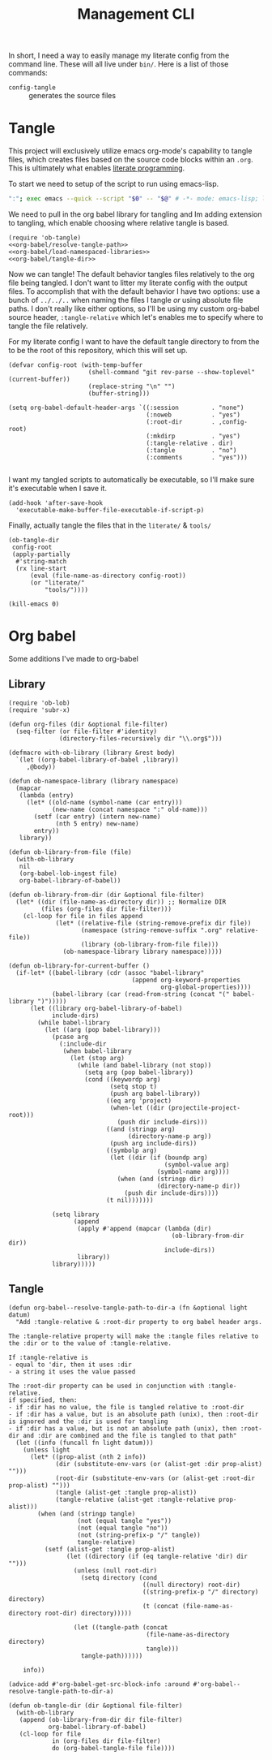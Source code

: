 #+TITLE: Management CLI

In short, I need a way to easily manage my literate config from the command line. These will all live under =bin/=. Here is a list of those commands:
- =config-tangle= :: generates the source files

* Tangle
:PROPERTIES:
:header-args: :tangle bin/config-tangle :tangle-relative 'dir :dir ../ :noweb yes :comments yes
:END:

This project will exclusively utilize emacs org-mode's capability to tangle files, which creates files based on the source code blocks within an =.org=. This is ultimately what enables [[https://en.wikipedia.org/wiki/Literate_programming][literate programming]].

To start we need to setup of the script to run using emacs-lisp.
#+BEGIN_SRC sh :shebang #!/usr/bin/env sh :comments no
":"; exec emacs --quick --script "$0" -- "$@" # -*- mode: emacs-lisp; lexical-binding: t; -*-
#+END_SRC


We need to pull in the org babel library for tangling and Im adding extension to tangling, which enable choosing where relative tangle is based.
#+BEGIN_SRC elisp
(require 'ob-tangle)
<<org-babel/resolve-tangle-path>>
<<org-babel/load-namespaced-libraries>>
<<org-babel/tangle-dir>>
#+END_SRC

Now we can tangle! The default behavior tangles files relatively to the org file being tangled. I don't want to litter my literate config with the output files. To accomplish that with the default behavior I have two options: use a bunch of =../../..= when naming the files I tangle /or/ using absolute file paths. I don't really like either options, so I'll be using my custom org-babel source header, =:tangle-relative= which let's enables me to specify where to tangle the file relatively.

For my literate config I want to have the default tangle directory to from the to be the root of this repository, which this will set up.
#+BEGIN_SRC elisp
(defvar config-root (with-temp-buffer
                      (shell-command "git rev-parse --show-toplevel" (current-buffer))
                      (replace-string "\n" "")
                      (buffer-string)))

(setq org-babel-default-header-args `((:session         . "none")
                                      (:noweb           . "yes")
                                      (:root-dir        . ,config-root)
                                      (:mkdirp          . "yes")
                                      (:tangle-relative . dir)
                                      (:tangle          . "no")
                                      (:comments        . "yes")))

#+END_SRC

I want my tangled scripts to automatically be executable, so I'll make sure it's executable when I save it.
#+begin_src elisp
(add-hook 'after-save-hook
  'executable-make-buffer-file-executable-if-script-p)
#+end_src


Finally, actually tangle the files that in the =literate/= & =tools/=
#+BEGIN_SRC elisp
(ob-tangle-dir
 config-root
 (apply-partially
  #'string-match
  (rx line-start
      (eval (file-name-as-directory config-root))
      (or "literate/"
          "tools/"))))

(kill-emacs 0)
#+END_SRC

* Org babel
Some additions I've made to org-babel
** Library
#+NAME: org-babel/load-namespaced-libraries
#+BEGIN_SRC elisp
(require 'ob-lob)
(require 'subr-x)

(defun org-files (dir &optional file-filter)
  (seq-filter (or file-filter #'identity)
              (directory-files-recursively dir "\\.org$")))

(defmacro with-ob-library (library &rest body)
  `(let ((org-babel-library-of-babel ,library))
     ,@body))

(defun ob-namespace-library (library namespace)
  (mapcar
   (lambda (entry)
     (let* ((old-name (symbol-name (car entry)))
            (new-name (concat namespace ":" old-name)))
       (setf (car entry) (intern new-name)
             (nth 5 entry) new-name)
       entry))
   library))

(defun ob-library-from-file (file)
  (with-ob-library
   nil
   (org-babel-lob-ingest file)
   org-babel-library-of-babel))

(defun ob-library-from-dir (dir &optional file-filter)
  (let* ((dir (file-name-as-directory dir)) ;; Normalize DIR
         (files (org-files dir file-filter)))
    (cl-loop for file in files append
             (let* ((relative-file (string-remove-prefix dir file))
                    (namespace (string-remove-suffix ".org" relative-file))
                    (library (ob-library-from-file file)))
               (ob-namespace-library library namespace)))))

(defun ob-library-for-current-buffer ()
  (if-let* ((babel-library (cdr (assoc "babel-library"
                                  (append org-keyword-properties
                                          org-global-properties))))
            (babel-library (car (read-from-string (concat "(" babel-library ")")))))
      (let ((library org-babel-library-of-babel)
            include-dirs)
        (while babel-library
          (let ((arg (pop babel-library)))
            (pcase arg
              (:include-dir
               (when babel-library
                 (let (stop arg)
                   (while (and babel-library (not stop))
                     (setq arg (pop babel-library))
                     (cond ((keywordp arg)
                            (setq stop t)
                            (push arg babel-library))
                           ((eq arg 'project)
                            (when-let ((dir (projectile-project-root)))
                              (push dir include-dirs)))
                           ((and (stringp arg)
                                 (directory-name-p arg))
                            (push arg include-dirs))
                           ((symbolp arg)
                            (let ((dir (if (boundp arg)
                                           (symbol-value arg)
                                         (symbol-name arg))))
                              (when (and (stringp dir)
                                         (directory-name-p dir))
                                (push dir include-dirs))))
                           (t nil)))))))

            (setq library
                  (append
                   (apply #'append (mapcar (lambda (dir)
                                             (ob-library-from-dir dir))
                                           include-dirs))
                   library))
            library)))))
#+END_SRC
** Tangle
#+NAME: org-babel/resolve-tangle-path
#+BEGIN_SRC elisp
(defun org-babel--resolve-tangle-path-to-dir-a (fn &optional light datum)
  "Add :tangle-relative & :root-dir property to org babel header args.

The :tangle-relative property will make the :tangle files relative to
the :dir or to the value of :tangle-relative.

If :tangle-relative is
- equal to 'dir, then it uses :dir
- a string it uses the value passed

The :root-dir property can be used in conjunction with :tangle-relative.
if specified, then:
- if :dir has no value, the file is tangled relative to :root-dir
- if :dir has a value, but is an absolute path (unix), then :root-dir is ignored and the :dir is used for tangling
- if :dir has a value, but is not an absolute path (unix), then :root-dir and :dir are combined and the file is tangled to that path"
  (let ((info (funcall fn light datum)))
    (unless light
      (let* ((prop-alist (nth 2 info))
             (dir (substitute-env-vars (or (alist-get :dir prop-alist) "")))
             (root-dir (substitute-env-vars (or (alist-get :root-dir prop-alist) "")))
             (tangle (alist-get :tangle prop-alist))
             (tangle-relative (alist-get :tangle-relative prop-alist)))
        (when (and (stringp tangle)
                   (not (equal tangle "yes"))
                   (not (equal tangle "no"))
                   (not (string-prefix-p "/" tangle))
                   tangle-relative)
          (setf (alist-get :tangle prop-alist)
                (let ((directory (if (eq tangle-relative 'dir) dir "")))
                  (unless (null root-dir)
                    (setq directory (cond
                                     ((null directory) root-dir)
                                     ((string-prefix-p "/" directory) directory)
                                     (t (concat (file-name-as-directory root-dir) directory)))))

                  (let ((tangle-path (concat
                                      (file-name-as-directory directory)
                                      tangle)))
                    tangle-path))))))

    info))

(advice-add #'org-babel-get-src-block-info :around #'org-babel--resolve-tangle-path-to-dir-a)
#+END_SRC

#+NAME: org-babel/tangle-dir
#+BEGIN_SRC elisp
(defun ob-tangle-dir (dir &optional file-filter)
  (with-ob-library
   (append (ob-library-from-dir dir file-filter)
           org-babel-library-of-babel)
   (cl-loop for file
            in (org-files dir file-filter)
            do (org-babel-tangle-file file))))
#+END_SRC
